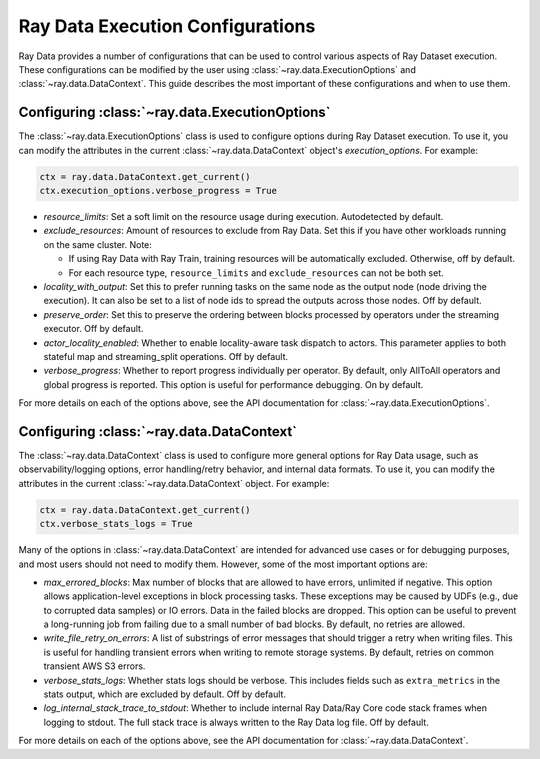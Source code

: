 .. _execution_configurations:

=================================
Ray Data Execution Configurations
=================================

Ray Data provides a number of configurations that can be used to control various aspects
of Ray Dataset execution. These configurations can be modified by the user using
:class:`~ray.data.ExecutionOptions` and :class:`~ray.data.DataContext`. 
This guide describes the most important of these configurations and when to use them.

Configuring :class:`~ray.data.ExecutionOptions`
===============================================

The :class:`~ray.data.ExecutionOptions` class is used to configure options during Ray Dataset execution.
To use it, you can modify the attributes in the current :class:`~ray.data.DataContext` object's `execution_options`. For example:

.. code-block::

   ctx = ray.data.DataContext.get_current()
   ctx.execution_options.verbose_progress = True

* `resource_limits`: Set a soft limit on the resource usage during execution. Autodetected by default.
* `exclude_resources`: Amount of resources to exclude from Ray Data. Set this if you have other workloads running on the same cluster. Note: 

  * If using Ray Data with Ray Train, training resources will be automatically excluded. Otherwise, off by default.
  * For each resource type, ``resource_limits`` and ``exclude_resources`` can not be both set.

* `locality_with_output`: Set this to prefer running tasks on the same node as the output node (node driving the execution). It can also be set to a list of node ids to spread the outputs across those nodes. Off by default.
* `preserve_order`: Set this to preserve the ordering between blocks processed by operators under the streaming executor. Off by default.
* `actor_locality_enabled`: Whether to enable locality-aware task dispatch to actors. This parameter applies to both stateful map and streaming_split operations. Off by default.
* `verbose_progress`: Whether to report progress individually per operator. By default, only AllToAll operators and global progress is reported. This option is useful for performance debugging. On by default.

For more details on each of the options above, see the API documentation for :class:`~ray.data.ExecutionOptions`.

Configuring :class:`~ray.data.DataContext`
==========================================
The :class:`~ray.data.DataContext` class is used to configure more general options for Ray Data usage, such as observability/logging options,
error handling/retry behavior, and internal data formats. To use it, you can modify the attributes in the current :class:`~ray.data.DataContext` object. For example:

.. code-block::

   ctx = ray.data.DataContext.get_current()
   ctx.verbose_stats_logs = True

Many of the options in :class:`~ray.data.DataContext` are intended for advanced use cases or for debugging purposes, 
and most users should not need to modify them. However, some of the most important options are:

* `max_errored_blocks`: Max number of blocks that are allowed to have errors, unlimited if negative. This option allows application-level exceptions in block processing tasks. These exceptions may be caused by UDFs (e.g., due to corrupted data samples) or IO errors. Data in the failed blocks are dropped. This option can be useful to prevent a long-running job from failing due to a small number of bad blocks. By default, no retries are allowed.
* `write_file_retry_on_errors`: A list of substrings of error messages that should trigger a retry when writing files. This is useful for handling transient errors when writing to remote storage systems. By default, retries on common transient AWS S3 errors.
* `verbose_stats_logs`: Whether stats logs should be verbose. This includes fields such as ``extra_metrics`` in the stats output, which are excluded by default. Off by default.
* `log_internal_stack_trace_to_stdout`: Whether to include internal Ray Data/Ray Core code stack frames when logging to stdout. The full stack trace is always written to the Ray Data log file. Off by default.

For more details on each of the options above, see the API documentation for :class:`~ray.data.DataContext`.